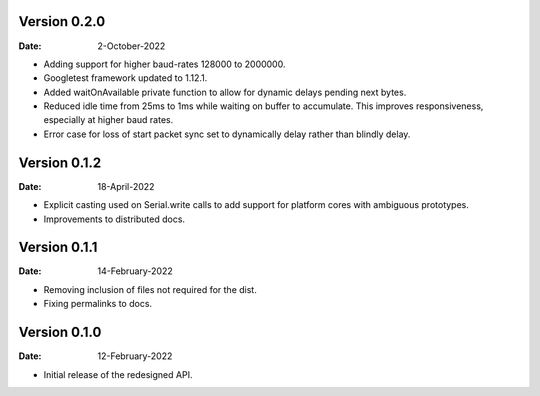 Version 0.2.0
-------------

:Date: 2-October-2022

* Adding support for higher baud-rates 128000 to 2000000.
* Googletest framework updated to 1.12.1.
* Added waitOnAvailable private function to allow for dynamic delays pending next bytes.
* Reduced idle time from 25ms to 1ms while waiting on buffer to accumulate.
  This improves responsiveness, especially at higher baud rates.
* Error case for loss of start packet sync set to dynamically delay rather than blindly delay.

Version 0.1.2
-------------

:Date: 18-April-2022

* Explicit casting used on Serial.write calls to add support for platform cores with ambiguous prototypes.
* Improvements to distributed docs.

Version 0.1.1
-------------

:Date: 14-February-2022

* Removing inclusion of files not required for the dist.
* Fixing permalinks to docs.

Version 0.1.0
-------------

:Date: 12-February-2022

* Initial release of the redesigned API.
